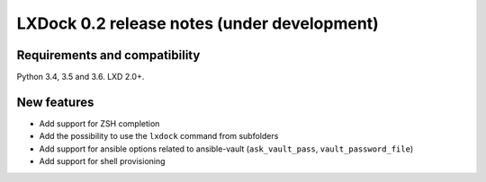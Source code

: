 ############################################
LXDock 0.2 release notes (under development)
############################################

Requirements and compatibility
------------------------------

Python 3.4, 3.5 and 3.6. LXD 2.0+.

New features
------------

* Add support for ZSH completion
* Add the possibility to use the ``lxdock`` command from subfolders
* Add support for ansible options related to ansible-vault
  (``ask_vault_pass``, ``vault_password_file``)
* Add support for shell provisioning
